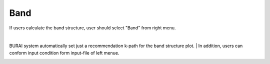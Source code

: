 Band
====

If users calculate the band structure, user should select "Band" from right menu.

.. image:: ../../../img/input_editor/imgCreateJob_Band00.png
   :scale: 50 %
   :align: center


|
.. csv-table:: Band
    :header: "No.", "Name", "Details"
    :widths: 10, 10, 35

    "1", "#Band", "Number of electronic states to be calculated"
    "2", "Symmetry of Bands", "If "yes" the bands are classified according to the irreducible representations of the small group of k"
    "3", "Walking on B.Z.", "k-path for band structure spaghetti plot"

BURAI system automatically set just a recommendation k-path for the band structure plot.
|
In addition, users can conform input condition form input-file of left menue.

.. image:: ../../../img/input_editor/imgCreateJob_CheckInputFIle.png
   :scale: 50 %
   :align: center

